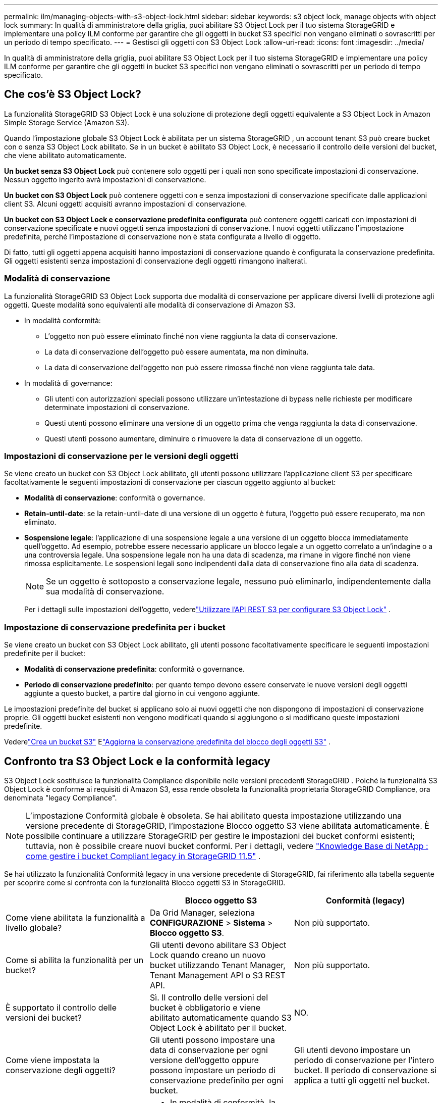 ---
permalink: ilm/managing-objects-with-s3-object-lock.html 
sidebar: sidebar 
keywords: s3 object lock, manage objects with object lock 
summary: In qualità di amministratore della griglia, puoi abilitare S3 Object Lock per il tuo sistema StorageGRID e implementare una policy ILM conforme per garantire che gli oggetti in bucket S3 specifici non vengano eliminati o sovrascritti per un periodo di tempo specificato. 
---
= Gestisci gli oggetti con S3 Object Lock
:allow-uri-read: 
:icons: font
:imagesdir: ../media/


[role="lead"]
In qualità di amministratore della griglia, puoi abilitare S3 Object Lock per il tuo sistema StorageGRID e implementare una policy ILM conforme per garantire che gli oggetti in bucket S3 specifici non vengano eliminati o sovrascritti per un periodo di tempo specificato.



== Che cos'è S3 Object Lock?

La funzionalità StorageGRID S3 Object Lock è una soluzione di protezione degli oggetti equivalente a S3 Object Lock in Amazon Simple Storage Service (Amazon S3).

Quando l'impostazione globale S3 Object Lock è abilitata per un sistema StorageGRID , un account tenant S3 può creare bucket con o senza S3 Object Lock abilitato.  Se in un bucket è abilitato S3 Object Lock, è necessario il controllo delle versioni del bucket, che viene abilitato automaticamente.

*Un bucket senza S3 Object Lock* può contenere solo oggetti per i quali non sono specificate impostazioni di conservazione.  Nessun oggetto ingerito avrà impostazioni di conservazione.

*Un bucket con S3 Object Lock* può contenere oggetti con e senza impostazioni di conservazione specificate dalle applicazioni client S3.  Alcuni oggetti acquisiti avranno impostazioni di conservazione.

*Un bucket con S3 Object Lock e conservazione predefinita configurata* può contenere oggetti caricati con impostazioni di conservazione specificate e nuovi oggetti senza impostazioni di conservazione.  I nuovi oggetti utilizzano l'impostazione predefinita, perché l'impostazione di conservazione non è stata configurata a livello di oggetto.

Di fatto, tutti gli oggetti appena acquisiti hanno impostazioni di conservazione quando è configurata la conservazione predefinita.  Gli oggetti esistenti senza impostazioni di conservazione degli oggetti rimangono inalterati.



=== Modalità di conservazione

La funzionalità StorageGRID S3 Object Lock supporta due modalità di conservazione per applicare diversi livelli di protezione agli oggetti.  Queste modalità sono equivalenti alle modalità di conservazione di Amazon S3.

* In modalità conformità:
+
** L'oggetto non può essere eliminato finché non viene raggiunta la data di conservazione.
** La data di conservazione dell'oggetto può essere aumentata, ma non diminuita.
** La data di conservazione dell'oggetto non può essere rimossa finché non viene raggiunta tale data.


* In modalità di governance:
+
** Gli utenti con autorizzazioni speciali possono utilizzare un'intestazione di bypass nelle richieste per modificare determinate impostazioni di conservazione.
** Questi utenti possono eliminare una versione di un oggetto prima che venga raggiunta la data di conservazione.
** Questi utenti possono aumentare, diminuire o rimuovere la data di conservazione di un oggetto.






=== Impostazioni di conservazione per le versioni degli oggetti

Se viene creato un bucket con S3 Object Lock abilitato, gli utenti possono utilizzare l'applicazione client S3 per specificare facoltativamente le seguenti impostazioni di conservazione per ciascun oggetto aggiunto al bucket:

* *Modalità di conservazione*: conformità o governance.
* *Retain-until-date*: se la retain-until-date di una versione di un oggetto è futura, l'oggetto può essere recuperato, ma non eliminato.
* *Sospensione legale*: l'applicazione di una sospensione legale a una versione di un oggetto blocca immediatamente quell'oggetto.  Ad esempio, potrebbe essere necessario applicare un blocco legale a un oggetto correlato a un'indagine o a una controversia legale.  Una sospensione legale non ha una data di scadenza, ma rimane in vigore finché non viene rimossa esplicitamente.  Le sospensioni legali sono indipendenti dalla data di conservazione fino alla data di scadenza.
+

NOTE: Se un oggetto è sottoposto a conservazione legale, nessuno può eliminarlo, indipendentemente dalla sua modalità di conservazione.

+
Per i dettagli sulle impostazioni dell'oggetto, vederelink:../s3/use-s3-api-for-s3-object-lock.html["Utilizzare l'API REST S3 per configurare S3 Object Lock"] .





=== Impostazione di conservazione predefinita per i bucket

Se viene creato un bucket con S3 Object Lock abilitato, gli utenti possono facoltativamente specificare le seguenti impostazioni predefinite per il bucket:

* *Modalità di conservazione predefinita*: conformità o governance.
* *Periodo di conservazione predefinito*: per quanto tempo devono essere conservate le nuove versioni degli oggetti aggiunte a questo bucket, a partire dal giorno in cui vengono aggiunte.


Le impostazioni predefinite del bucket si applicano solo ai nuovi oggetti che non dispongono di impostazioni di conservazione proprie.  Gli oggetti bucket esistenti non vengono modificati quando si aggiungono o si modificano queste impostazioni predefinite.

Vederelink:../tenant/creating-s3-bucket.html["Crea un bucket S3"] Elink:../tenant/update-default-retention-settings.html["Aggiorna la conservazione predefinita del blocco degli oggetti S3"] .



== Confronto tra S3 Object Lock e la conformità legacy

S3 Object Lock sostituisce la funzionalità Compliance disponibile nelle versioni precedenti StorageGRID .  Poiché la funzionalità S3 Object Lock è conforme ai requisiti di Amazon S3, essa rende obsoleta la funzionalità proprietaria StorageGRID Compliance, ora denominata "legacy Compliance".


NOTE: L'impostazione Conformità globale è obsoleta.  Se hai abilitato questa impostazione utilizzando una versione precedente di StorageGRID, l'impostazione Blocco oggetto S3 viene abilitata automaticamente.  È possibile continuare a utilizzare StorageGRID per gestire le impostazioni dei bucket conformi esistenti; tuttavia, non è possibile creare nuovi bucket conformi.  Per i dettagli, vedere https://kb.netapp.com/Advice_and_Troubleshooting/Hybrid_Cloud_Infrastructure/StorageGRID/How_to_manage_legacy_Compliant_buckets_in_StorageGRID_11.5["Knowledge Base di NetApp : come gestire i bucket Compliant legacy in StorageGRID 11.5"^] .

Se hai utilizzato la funzionalità Conformità legacy in una versione precedente di StorageGRID, fai riferimento alla tabella seguente per scoprire come si confronta con la funzionalità Blocco oggetti S3 in StorageGRID.

[cols="1a,1a,1a"]
|===
|  | Blocco oggetto S3 | Conformità (legacy) 


 a| 
Come viene abilitata la funzionalità a livello globale?
 a| 
Da Grid Manager, seleziona *CONFIGURAZIONE* > *Sistema* > *Blocco oggetto S3*.
 a| 
Non più supportato.



 a| 
Come si abilita la funzionalità per un bucket?
 a| 
Gli utenti devono abilitare S3 Object Lock quando creano un nuovo bucket utilizzando Tenant Manager, Tenant Management API o S3 REST API.
 a| 
Non più supportato.



 a| 
È supportato il controllo delle versioni dei bucket?
 a| 
Sì. Il controllo delle versioni del bucket è obbligatorio e viene abilitato automaticamente quando S3 Object Lock è abilitato per il bucket.
 a| 
NO.



 a| 
Come viene impostata la conservazione degli oggetti?
 a| 
Gli utenti possono impostare una data di conservazione per ogni versione dell'oggetto oppure possono impostare un periodo di conservazione predefinito per ogni bucket.
 a| 
Gli utenti devono impostare un periodo di conservazione per l'intero bucket.  Il periodo di conservazione si applica a tutti gli oggetti nel bucket.



 a| 
È possibile modificare il periodo di conservazione?
 a| 
* In modalità di conformità, la data di conservazione per una versione di un oggetto può essere aumentata ma mai diminuita.
* In modalità di governance, gli utenti con autorizzazioni speciali possono ridurre o addirittura rimuovere le impostazioni di conservazione di un oggetto.

 a| 
Il periodo di conservazione di un bucket può essere aumentato, ma mai diminuito.



 a| 
Dove viene controllata la conservazione legale?
 a| 
Gli utenti possono applicare o rimuovere una sospensione legale per qualsiasi versione dell'oggetto nel bucket.
 a| 
Viene applicata una sospensione legale al bucket che interessa tutti gli oggetti al suo interno.



 a| 
Quando è possibile eliminare gli oggetti?
 a| 
* In modalità di conformità, una versione dell'oggetto può essere eliminata dopo aver raggiunto la data di conservazione, a condizione che l'oggetto non sia soggetto a conservazione legale.
* In modalità di governance, gli utenti con autorizzazioni speciali possono eliminare un oggetto prima che venga raggiunta la data di conservazione, a condizione che l'oggetto non sia soggetto a conservazione legale.

 a| 
Un oggetto può essere eliminato dopo la scadenza del periodo di conservazione, a condizione che il bucket non sia sottoposto a conservazione legale.  Gli oggetti possono essere eliminati automaticamente o manualmente.



 a| 
La configurazione del ciclo di vita del bucket è supportata?
 a| 
SÌ
 a| 
NO

|===